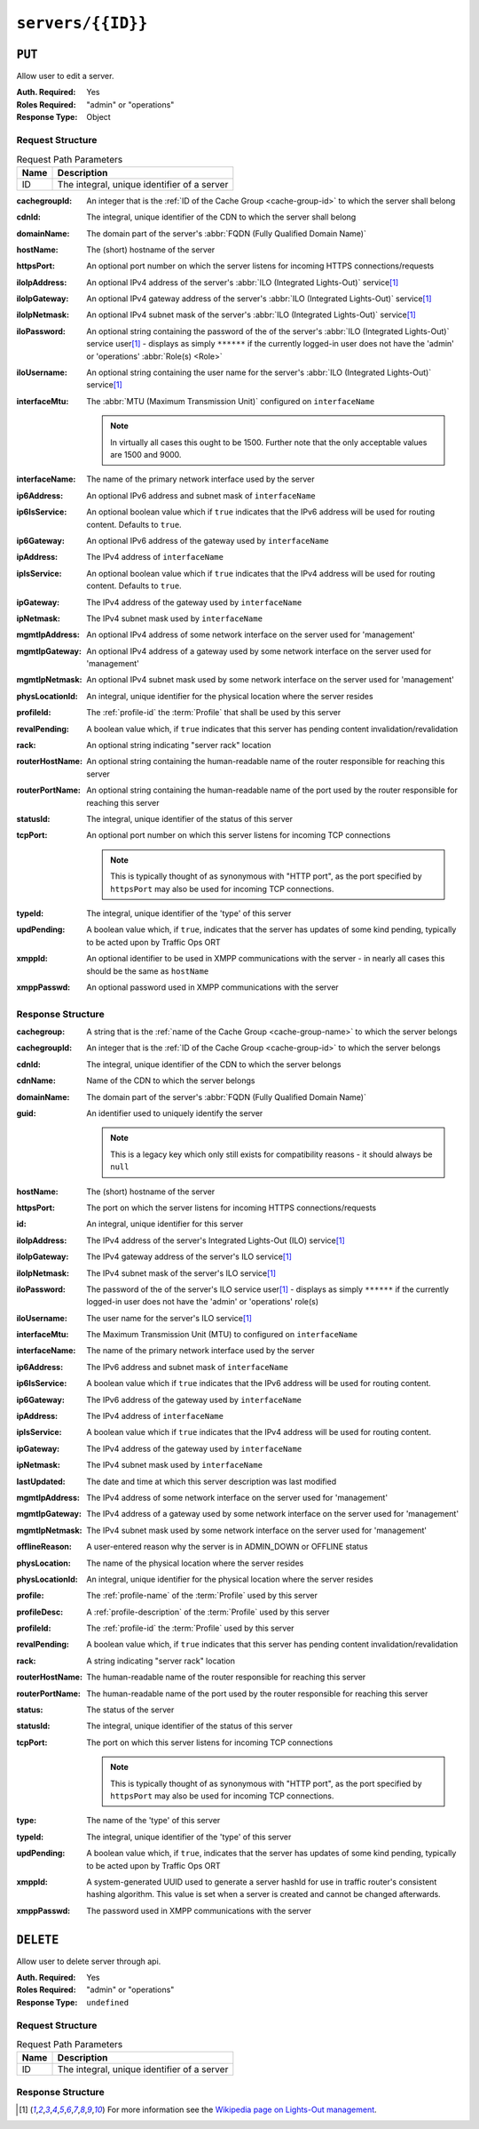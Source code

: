 ..
..
.. Licensed under the Apache License, Version 2.0 (the "License");
.. you may not use this file except in compliance with the License.
.. You may obtain a copy of the License at
..
..     http://www.apache.org/licenses/LICENSE-2.0
..
.. Unless required by applicable law or agreed to in writing, software
.. distributed under the License is distributed on an "AS IS" BASIS,
.. WITHOUT WARRANTIES OR CONDITIONS OF ANY KIND, either express or implied.
.. See the License for the specific language governing permissions and
.. limitations under the License.
..

.. _to-api-v2-servers-id:

******************
``servers/{{ID}}``
******************

``PUT``
=======
Allow user to edit a server.

:Auth. Required: Yes
:Roles Required: "admin" or "operations"
:Response Type:  Object

Request Structure
-----------------
.. table:: Request Path Parameters

	+------+---------------------------------------------+
	| Name |                Description                  |
	+======+=============================================+
	|  ID  | The integral, unique identifier of a server |
	+------+---------------------------------------------+

:cachegroupId: An integer that is the :ref:`ID of the Cache Group <cache-group-id>` to which the server shall belong
:cdnId:        The integral, unique identifier of the CDN to which the server shall belong
:domainName:   The domain part of the server's :abbr:`FQDN (Fully Qualified Domain Name)`
:hostName:     The (short) hostname of the server
:httpsPort:    An optional port number on which the server listens for incoming HTTPS connections/requests
:iloIpAddress: An optional IPv4 address of the server's :abbr:`ILO (Integrated Lights-Out)` service\ [1]_
:iloIpGateway: An optional IPv4 gateway address of the server's :abbr:`ILO (Integrated Lights-Out)` service\ [1]_
:iloIpNetmask: An optional IPv4 subnet mask of the server's :abbr:`ILO (Integrated Lights-Out)` service\ [1]_
:iloPassword:  An optional string containing the password of the of the server's :abbr:`ILO (Integrated Lights-Out)` service user\ [1]_ - displays as simply ``******`` if the currently logged-in user does not have the 'admin' or 'operations' :abbr:`Role(s) <Role>`
:iloUsername:  An optional string containing the user name for the server's :abbr:`ILO (Integrated Lights-Out)` service\ [1]_
:interfaceMtu: The :abbr:`MTU (Maximum Transmission Unit)` configured on ``interfaceName``

	.. note:: In virtually all cases this ought to be 1500. Further note that the only acceptable values are 1500 and 9000.

:interfaceName:  The name of the primary network interface used by the server
:ip6Address:     An optional IPv6 address and subnet mask of ``interfaceName``
:ip6IsService:   An optional boolean value which if ``true`` indicates that the IPv6 address will be used for routing content.  Defaults to ``true``.
:ip6Gateway:     An optional IPv6 address of the gateway used by ``interfaceName``
:ipAddress:      The IPv4 address of ``interfaceName``
:ipIsService:    An optional boolean value which if ``true`` indicates that the IPv4 address will be used for routing content.  Defaults to ``true``.
:ipGateway:      The IPv4 address of the gateway used by ``interfaceName``
:ipNetmask:      The IPv4 subnet mask used by ``interfaceName``
:mgmtIpAddress:  An optional IPv4 address of some network interface on the server used for 'management'
:mgmtIpGateway:  An optional IPv4 address of a gateway used by some network interface on the server used for 'management'
:mgmtIpNetmask:  An optional IPv4 subnet mask used by some network interface on the server used for 'management'
:physLocationId: An integral, unique identifier for the physical location where the server resides
:profileId:      The :ref:`profile-id` the :term:`Profile` that shall be used by this server
:revalPending:   A boolean value which, if ``true`` indicates that this server has pending content invalidation/revalidation
:rack:           An optional string indicating "server rack" location
:routerHostName: An optional string containing the human-readable name of the router responsible for reaching this server
:routerPortName: An optional string containing the human-readable name of the port used by the router responsible for reaching this server
:statusId:       The integral, unique identifier of the status of this server

	.. seealso:: :ref:`health-proto`

:tcpPort: An optional port number on which this server listens for incoming TCP connections

	.. note:: This is typically thought of as synonymous with "HTTP port", as the port specified by ``httpsPort`` may also be used for incoming TCP connections.

:typeId:     The integral, unique identifier of the 'type' of this server
:updPending: A boolean value which, if ``true``, indicates that the server has updates of some kind pending, typically to be acted upon by Traffic Ops ORT
:xmppId:     An optional identifier to be used in XMPP communications with the server - in nearly all cases this should be the same as ``hostName``
:xmppPasswd: An optional password used in XMPP communications with the server

.. code-block:: http
	:caption: Request Example

	PUT /api/2.0/servers/13 HTTP/1.1
	Host: trafficops.infra.ciab.test
	User-Agent: curl/7.47.0
	Accept: */*
	Cookie: mojolicious=...
	Content-Length: 599
	Content-Type: application/json

	{
		"cachegroupId": 6,
		"cdnId": 2,
		"domainName": "infra.ciab.test",
		"hostName": "quest",
		"httpsPort": 443,
		"iloIpAddress": "",
		"iloIpGateway": "",
		"iloIpNetmask": "",
		"iloPassword": "",
		"iloUsername": "",
		"interfaceMtu": 1500,
		"interfaceName": "eth0",
		"ip6Address": "::1",
		"ip6Gateway": "::2",
		"ipAddress": "0.0.0.1",
		"ipGateway": "0.0.0.2",
		"ipNetmask": "255.255.255.0",
		"mgmtIpAddress": "",
		"mgmtIpGateway": "",
		"mgmtIpNetmask": "",
		"offlineReason": "",
		"physLocationId": 1,
		"profileId": 10,
		"routerHostName": "",
		"routerPortName": "",
		"statusId": 3,
		"tcpPort": 80,
		"typeId": 12,
		"updPending": true,
		"ipIsService": true,
		"ip6IsService": true
	}

Response Structure
------------------
:cachegroup:     A string that is the :ref:`name of the Cache Group <cache-group-name>` to which the server belongs
:cachegroupId:   An integer that is the :ref:`ID of the Cache Group <cache-group-id>` to which the server belongs
:cdnId:          The integral, unique identifier of the CDN to which the server belongs
:cdnName:        Name of the CDN to which the server belongs
:domainName:     The domain part of the server's :abbr:`FQDN (Fully Qualified Domain Name)`
:guid:           An identifier used to uniquely identify the server

	.. note:: This is a legacy key which only still exists for compatibility reasons - it should always be ``null``

:hostName:       The (short) hostname of the server
:httpsPort:      The port on which the server listens for incoming HTTPS connections/requests
:id:             An integral, unique identifier for this server
:iloIpAddress:   The IPv4 address of the server's Integrated Lights-Out (ILO) service\ [1]_
:iloIpGateway:   The IPv4 gateway address of the server's ILO service\ [1]_
:iloIpNetmask:   The IPv4 subnet mask of the server's ILO service\ [1]_
:iloPassword:    The password of the of the server's ILO service user\ [1]_ - displays as simply ``******`` if the currently logged-in user does not have the 'admin' or 'operations' role(s)
:iloUsername:    The user name for the server's ILO service\ [1]_
:interfaceMtu:   The Maximum Transmission Unit (MTU) to configured on ``interfaceName``
:interfaceName:  The name of the primary network interface used by the server
:ip6Address:     The IPv6 address and subnet mask of ``interfaceName``
:ip6IsService:   A boolean value which if ``true`` indicates that the IPv6 address will be used for routing content.
:ip6Gateway:     The IPv6 address of the gateway used by ``interfaceName``
:ipAddress:      The IPv4 address of ``interfaceName``
:ipIsService:    A boolean value which if ``true`` indicates that the IPv4 address will be used for routing content.
:ipGateway:      The IPv4 address of the gateway used by ``interfaceName``
:ipNetmask:      The IPv4 subnet mask used by ``interfaceName``
:lastUpdated:    The date and time at which this server description was last modified
:mgmtIpAddress:  The IPv4 address of some network interface on the server used for 'management'
:mgmtIpGateway:  The IPv4 address of a gateway used by some network interface on the server used for 'management'
:mgmtIpNetmask:  The IPv4 subnet mask used by some network interface on the server used for 'management'
:offlineReason:  A user-entered reason why the server is in ADMIN_DOWN or OFFLINE status
:physLocation:   The name of the physical location where the server resides
:physLocationId: An integral, unique identifier for the physical location where the server resides
:profile:        The :ref:`profile-name` of the :term:`Profile` used by this server
:profileDesc:    A :ref:`profile-description` of the :term:`Profile` used by this server
:profileId:      The :ref:`profile-id` the :term:`Profile` used by this server
:revalPending:   A boolean value which, if ``true`` indicates that this server has pending content invalidation/revalidation
:rack:           A string indicating "server rack" location
:routerHostName: The human-readable name of the router responsible for reaching this server
:routerPortName: The human-readable name of the port used by the router responsible for reaching this server
:status:         The status of the server

	.. seealso:: :ref:`health-proto`

:statusId: The integral, unique identifier of the status of this server

	.. seealso:: :ref:`health-proto`

:tcpPort: The port on which this server listens for incoming TCP connections

	.. note:: This is typically thought of as synonymous with "HTTP port", as the port specified by ``httpsPort`` may also be used for incoming TCP connections.

:type:       The name of the 'type' of this server
:typeId:     The integral, unique identifier of the 'type' of this server
:updPending: A boolean value which, if ``true``, indicates that the server has updates of some kind pending, typically to be acted upon by Traffic Ops ORT
:xmppId:     A system-generated UUID used to generate a server hashId for use in traffic router's consistent hashing algorithm. This value is set when a server is created and cannot be changed afterwards.
:xmppPasswd: The password used in XMPP communications with the server

.. code-block:: http
	:caption: Response Example

	HTTP/1.1 200 OK
	Access-Control-Allow-Credentials: true
	Access-Control-Allow-Headers: Origin, X-Requested-With, Content-Type, Accept, Set-Cookie, Cookie
	Access-Control-Allow-Methods: POST,GET,OPTIONS,PUT,DELETE
	Access-Control-Allow-Origin: *
	Content-Type: application/json
	Set-Cookie: mojolicious=...; Path=/; Expires=Mon, 18 Nov 2019 17:40:54 GMT; Max-Age=3600; HttpOnly
	Whole-Content-Sha512: 9lGAMCCC9I/bOpuBSyf3ACffjHeRuXCTuxrA/oU78uYzW5FeFTq5PHSSnsnqKG5E0vWg0Rko0CwguGeNc9IT0w==
	X-Server-Name: traffic_ops_golang/
	Date: Mon, 10 Dec 2018 17:58:57 GMT
	Content-Length: 848

	{ "alerts": [
		{
			"text": "server was updated.",
			"level": "success"
		}
	],
	"response": {
		"cachegroup": null,
		"cachegroupId": 6,
		"cdnId": 2,
		"cdnName": null,
		"domainName": "infra.ciab.test",
		"guid": null,
		"hostName": "quest",
		"httpsPort": 443,
		"id": 13,
		"iloIpAddress": "",
		"iloIpGateway": "",
		"iloIpNetmask": "",
		"iloPassword": "",
		"iloUsername": "",
		"interfaceMtu": 1500,
		"interfaceName": "eth0",
		"ip6Address": "::1",
		"ip6Gateway": "::2",
		"ipAddress": "0.0.0.1",
		"ipGateway": "0.0.0.2",
		"ipNetmask": "255.255.255.0",
		"lastUpdated": "2018-12-10 17:58:57+00",
		"mgmtIpAddress": "",
		"mgmtIpGateway": "",
		"mgmtIpNetmask": "",
		"offlineReason": "",
		"physLocation": null,
		"physLocationId": 1,
		"profile": null,
		"profileDesc": null,
		"profileId": 10,
		"rack": null,
		"revalPending": null,
		"routerHostName": "",
		"routerPortName": "",
		"status": null,
		"statusId": 3,
		"tcpPort": 80,
		"type": "",
		"typeId": 12,
		"updPending": true,
		"xmppId": null,
		"xmppPasswd": null,
		"ipIsService": true,
		"ip6IsService": true
	}}

``DELETE``
==========
Allow user to delete server through api.

:Auth. Required: Yes
:Roles Required: "admin" or "operations"
:Response Type:  ``undefined``

Request Structure
-----------------
.. table:: Request Path Parameters

	+------+---------------------------------------------+
	| Name |                Description                  |
	+======+=============================================+
	|  ID  | The integral, unique identifier of a server |
	+------+---------------------------------------------+

.. code-block:: http
	:caption: Request Example

	DELETE /api/2.0/servers/13 HTTP/1.1
	Host: trafficops.infra.ciab.test
	User-Agent: curl/7.47.0
	Accept: */*
	Cookie: mojolicious=...

Response Structure
------------------
.. code-block:: http
	:caption: Response Example

	HTTP/1.1 200 OK
	Access-Control-Allow-Credentials: true
	Access-Control-Allow-Headers: Origin, X-Requested-With, Content-Type, Accept, Set-Cookie, Cookie
	Access-Control-Allow-Methods: POST,GET,OPTIONS,PUT,DELETE
	Access-Control-Allow-Origin: *
	Content-Type: application/json
	Set-Cookie: mojolicious=...; Path=/; Expires=Mon, 18 Nov 2019 17:40:54 GMT; Max-Age=3600; HttpOnly
	Whole-Content-Sha512: JZdjKJYWN9w9NF6VE/rVkGUqecycKB2ABkkI4LNDmgpJLwu53bRHAA+4uWrow0zuba/4MSEhHKshutziypSxPg==
	X-Server-Name: traffic_ops_golang/
	Date: Mon, 10 Dec 2018 18:23:21 GMT
	Content-Length: 61

	{ "alerts": [
		{
			"text": "server was deleted.",
			"level": "success"
		}
	]}

.. [1] For more information see the `Wikipedia page on Lights-Out management <https://en.wikipedia.org/wiki/Out-of-band_management>`_\ .
